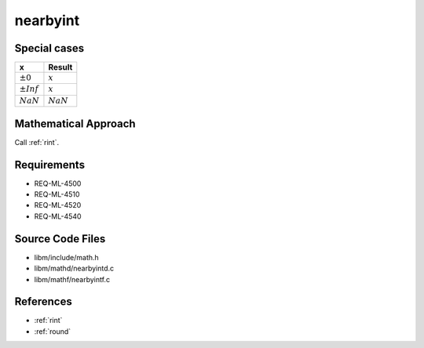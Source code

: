nearbyint
~~~~~~~~~

.. c:autodoc:: ../libm/mathd/nearbyintd.c

Special cases
^^^^^^^^^^^^^

+--------------------------+--------------------------+
| x                        | Result                   |
+==========================+==========================+
| :math:`±0`               | :math:`x`                |
+--------------------------+--------------------------+
| :math:`±Inf`             | :math:`x`                |
+--------------------------+--------------------------+
| :math:`NaN`              | :math:`NaN`              |
+--------------------------+--------------------------+

Mathematical Approach
^^^^^^^^^^^^^^^^^^^^^

Call :ref:`rint`.

Requirements
^^^^^^^^^^^^

* REQ-ML-4500
* REQ-ML-4510
* REQ-ML-4520
* REQ-ML-4540

Source Code Files
^^^^^^^^^^^^^^^^^

* libm/include/math.h
* libm/mathd/nearbyintd.c
* libm/mathf/nearbyintf.c

References
^^^^^^^^^^

* :ref:`rint`
* :ref:`round`
